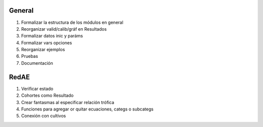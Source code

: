 General
=======

#. Formalizar la estructura de los módulos en general
#. Reorganizar valid/calib/gráf en Resultados
#. Formalizar datos inic y paráms
#. Formalizar vars opciones
#. Reorganizar ejemplos
#. Pruebas
#. Documentación

RedAE
=====

#. Verificar estado
#. Cohortes como Resultado
#. Crear fantasmas al especificar relación trófica
#. Funciones para agregar or quitar ecuaciones, categs o subcategs
#. Conexión con cultivos
